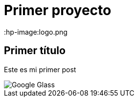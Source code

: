 = Primer proyecto
:hp-image:logo.png


== Primer título


Este es mi primer post 

image::http://www.elandroidelibre.com/wp-content/uploads/2014/12/Google-Glass.jpg[]

